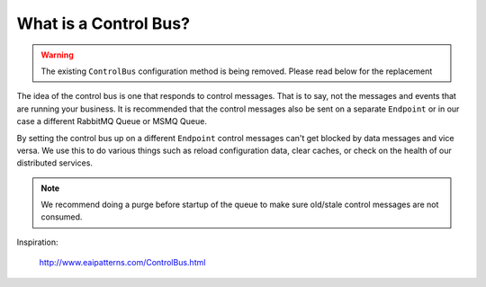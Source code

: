 What is a Control Bus?
""""""""""""""""""""""

.. warning::

    The existing ``ControlBus`` configuration method is being removed. Please
    read below for the replacement

The idea of the control bus is one that responds to control messages. That is to
say, not the messages and events that are running your business. It is recommended
that the control messages also be sent on a separate ``Endpoint`` or in our case
a different RabbitMQ Queue or MSMQ Queue.

By setting the control bus up on a different ``Endpoint`` control messages
can't get blocked by data messages and vice versa. We use this to do various
things such as reload configuration data, clear caches, or check on the health
of our distributed services.

.. note::

  We recommend doing a purge before startup of the queue to make sure old/stale
  control messages are not consumed.

.. sourcecode:: csharp
    :linenos:

    var controlBus = ServiceBusfactory.New(sbc =>
    {
        sbc.SetPurgeOnStartup(true);

        //other configuration code
    });

Inspiration:

  http://www.eaipatterns.com/ControlBus.html
